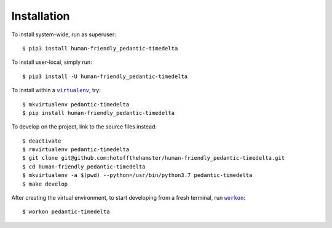 ############
Installation
############

.. |virtualenv| replace:: ``virtualenv``
.. _virtualenv: https://virtualenv.pypa.io/en/latest/

.. |workon| replace:: ``workon``
.. _workon: https://virtualenvwrapper.readthedocs.io/en/latest/command_ref.html?highlight=workon#workon

To install system-wide, run as superuser::

    $ pip3 install human-friendly_pedantic-timedelta

To install user-local, simply run::

    $ pip3 install -U human-friendly_pedantic-timedelta

To install within a |virtualenv|_, try::

    $ mkvirtualenv pedantic-timedelta
    $ pip install human-friendly_pedantic-timedelta

To develop on the project, link to the source files instead::

    $ deactivate
    $ rmvirtualenv pedantic-timedelta
    $ git clone git@github.com:hotoffthehamster/human-friendly_pedantic-timedelta.git
    $ cd human-friendly_pedantic-timedelta
    $ mkvirtualenv -a $(pwd) --python=/usr/bin/python3.7 pedantic-timedelta
    $ make develop

After creating the virtual environment,
to start developing from a fresh terminal, run |workon|_::

    $ workon pedantic-timedelta

